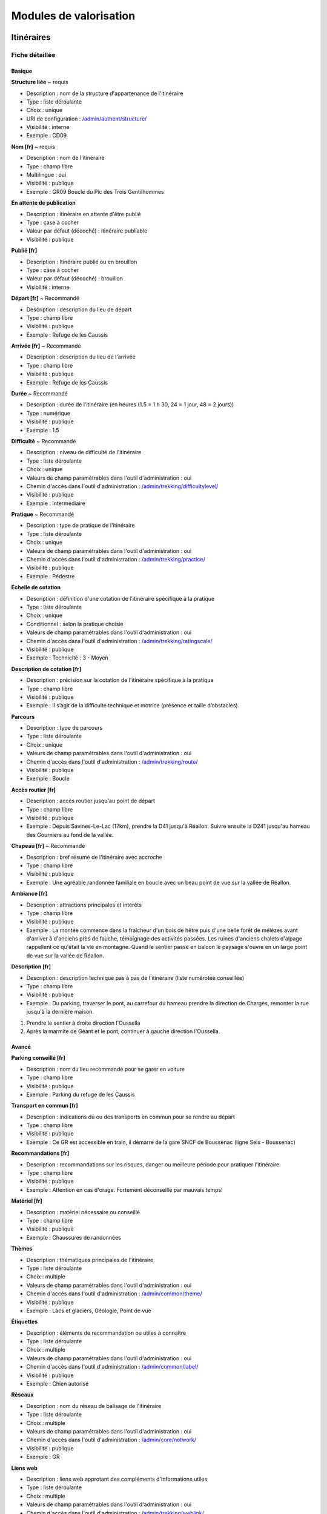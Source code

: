 =======================
Modules de valorisation
=======================


Itinéraires
============

Fiche détaillée
---------------

Basique
~~~~~~~

**Structure liée** ~ requis

- Description : nom de la structure d'appartenance de l'itinéraire
- Type : liste déroulante
- Choix : unique
- URl de configuration : `/admin/authent/structure/ </admin/authent/structure/>`_
- Visibilité : interne
- Exemple : CD09

**Nom [fr]** ~ requis

- Description : nom de l'itinéraire
- Type : champ libre
- Multilingue : oui
- Visibilité : publique
- Exemple : GR09 Boucle du Pic des Trois Gentilhommes

**En attente de publication**

- Description : itinéraire en attente d'être publié
- Type : case à cocher
- Valeur par défaut (décoché) : itinéraire publiable 
- Visibilité : publique

**Publié [fr]**

- Description : Itinéraire publié ou en brouillon
- Type : case à cocher
- Valeur par défaut (décoché) : brouillon 
- Visibilité : interne

**Départ [fr]** ~ Recommandé

- Description : description du lieu de départ
- Type : champ libre
- Visibilité : publique
- Exemple : Refuge de les Caussis

**Arrivée [fr]** ~ Recommandé

- Description : description du lieu de l'arrivée
- Type : champ libre
- Visibilité : publique
- Exemple : Refuge de les Caussis

**Durée** ~ Recommandé

- Description : durée de l'itinéraire (en heures (1.5 = 1 h 30, 24 = 1 jour, 48 = 2 jours))
- Type : numérique
- Visibilité : publique
- Exemple : 1.5

**Difficulté** ~ Recommandé

- Description : niveau de difficulté de l'itinéraire
- Type : liste déroulante
- Choix : unique
- Valeurs de champ paramétrables dans l'outil d'administration : oui
- Chemin d'accès dans l'outil d'administration : `/admin/trekking/difficultylevel/ </admin/trekking/difficultylevel/>`_ 
- Visibilité : publique
- Exemple : Intermédiaire

**Pratique** ~ Recommandé

- Description : type de pratique de l'itinéraire
- Type : liste déroulante
- Choix : unique
- Valeurs de champ paramétrables dans l'outil d'administration : oui
- Chemin d'accès dans l'outil d'administration : `/admin/trekking/practice/ </admin/trekking/practice/>`_  
- Visibilité : publique
- Exemple : Pédestre

**Échelle de cotation**

- Description : définition d'une cotation de l'itinéraire spécifique à la pratique
- Type : liste déroulante
- Choix : unique
- Conditionnel : selon la pratique choisie
- Valeurs de champ paramétrables dans l'outil d'administration : oui
- Chemin d'accès dans l'outil d'administration : `/admin/trekking/ratingscale/ </admin/trekking/ratingscale/>`_ 
- Visibilité : publique
- Exemple : Technicité : 3 - Moyen

**Description de cotation [fr]**

- Description : précision sur la cotation de l'itinéraire spécifique à la pratique
- Type : champ libre
- Visibilité : publique
- Exemple : Il s’agit de la difficulté technique et motrice (présence et taille d’obstacles).

**Parcours**

- Description : type de parcours
- Type : liste déroulante
- Choix : unique
- Valeurs de champ paramétrables dans l'outil d'administration : oui
- Chemin d'accès dans l'outil d'administration : `/admin/trekking/route/ </admin/trekking/route/>`_ 
- Visibilité : publique
- Exemple : Boucle

**Accès routier [fr]**

- Description : accès routier jusqu'au point de départ
- Type : champ libre
- Visibilité : publique
- Exemple : Depuis Savines-Le-Lac (17km), prendre la D41 jusqu'à Réallon. Suivre ensuite la D241 jusqu'au hameau des Gourniers au fond de la vallée.

**Chapeau [fr]** ~ Recommandé

- Description : bref résumé de l'itinéraire avec accroche
- Type : champ libre
- Visibilité : publique
- Exemple : Une agréable randonnée familiale en boucle avec un beau point de vue sur la vallée de Réallon.

**Ambiance [fr]**

- Description : attractions principales et intérêts
- Type : champ libre
- Visibilité : publique
- Exemple : La montée commence dans la fraîcheur d'un bois de hêtre puis d'une belle forêt de mélèzes avant d'arriver à d'anciens près de fauche, témoignage des activités passées. Les ruines d'anciens chalets d'alpage rappellent ce qu'était la vie en montagne. Quand le sentier passe en balcon le paysage s'ouvre en un large point de vue sur la vallée de Réallon.

**Description [fr]**

- Description : description technique pas à pas de l'itinéraire (liste numérotée conseillée)
- Type : champ libre
- Visibilité : publique
- Exemple : Du parking, traverser le pont, au carrefour du hameau prendre la direction de Chargès, remonter la rue jusqu'à la dernière maison.

1. Prendre le sentier à droite direction l'Oussella
2. Après la marmite de Géant et le pont, continuer à gauche direction l'Oussella.

Avancé
~~~~~~

**Parking conseillé [fr]**

- Description : nom du lieu recommandé pour se garer en voiture
- Type : champ libre
- Visibilité : publique
- Exemple : Parking du refuge de les Caussis

**Transport en commun [fr]**

- Description : indications du ou des transports en commun pour se rendre au départ
- Type : champ libre
- Visibilité : publique
- Exemple : Ce GR est accessible en train, il démarre de la gare SNCF de Boussenac (ligne Seix - Boussenac)

**Recommandations [fr]**

- Description : recommandations sur les risques, danger ou meilleure période pour pratiquer l'itinéraire
- Type : champ libre
- Visibilité : publique
- Exemple : Attention en cas d'orage. Fortement déconseillé par mauvais temps!

**Matériel [fr]**

- Description : matériel nécessaire ou conseillé
- Type : champ libre
- Visibilité : publique
- Exemple : Chaussures de randonnées

**Thèmes**

- Description : thématiques principales de l'itinéraire
- Type : liste déroulante
- Choix : multiple
- Valeurs de champ paramétrables dans l'outil d'administration : oui
- Chemin d'accès dans l'outil d'administration : `/admin/common/theme/ <//admin/common/theme/>`_
- Visibilité : publique
- Exemple : Lacs et glaciers, Géologie, Point de vue

**Étiquettes**

- Description : éléments de recommandation ou utiles à connaître
- Type : liste déroulante
- Choix : multiple
- Valeurs de champ paramétrables dans l'outil d'administration : oui
- Chemin d'accès dans l'outil d'administration : `/admin/common/label/ </admin/common/label/>`_ 
- Visibilité : publique
- Exemple : Chien autorisé

**Réseaux**

- Description : nom du réseau de balisage de l'itinéraire
- Type : liste déroulante
- Choix : multiple
- Valeurs de champ paramétrables dans l'outil d'administration : oui
- Chemin d'accès dans l'outil d'administration : `/admin/core/network/ </admin/core/network/>`_ 
- Visibilité : publique
- Exemple : GR

**Liens web**

- Description : liens web approtant des compléments d'informations utiles
- Type : liste déroulante
- Choix : multiple
- Valeurs de champ paramétrables dans l'outil d'administration : oui
- Chemin d'accès dans l'outil d'administration : `/admin/trekking/weblink/ </admin/trekking/weblink/>`_ 
- Visibilité : publique
- Exemple : `Consulter la météo locale de Boussenac <https://meteofrance.com/previsions-meteo-france/boussenac/09320>`_ 

**Lieux de renseignement**

- Description : lieux de renseignements utiles
- Type : liste déroulante
- Choix : multiple
- Valeurs de champ paramétrables dans l'outil d'administration : oui
- Chemin d'accès dans l'outil d'administration : `/admin/tourism/informationdesk/ </admin/tourism/informationdesk/>`_
- Visibilité : publique
- Exemple : Office de tourisme de Seix, Office du tourisme de Boussenac

**Source**

- Description : nom de l'organisme auteur de l'itinéraire
- Type : liste déroulante
- Choix : multiple
- Valeurs de champ paramétrables dans l'outil d'administration : oui
- Chemin d'accès dans l'outil d'administration : `/admin/common/recordsource/ </admin/common/recordsource/>`_
- Visibilité : publique
- Exemple : Conseil départemental de l'Ariège

**Portail**

- Description : site web grand public sur lequel sera publié l'itinéraire
- Type : liste déroulante
- Choix : multiple
- Valeurs de champ paramétrables dans l'outil d'administration : oui
- Chemin d'accès dans l'outil d'administration : `/admin/common/targetportal/ </admin/common/targetportal/>`_
- Visibilité : publique
- Exemple : CD09

**Enfants**

- Description : ensemble des itinéraires étapes constituant l'itinérance
- Type : liste déroulante
- Choix : multiple
- Visibilité : publique
- Exemple : Etape GR09 Refuge les Caussis-Étang Rond, Etape GR09 Étang Rond-Refuge les Caussis

**ID externe**

- Description : identifiant de l'itinéraire dans sa base de données source (dans le cas d'un import)
- Type : numérique
- Visibilité : interne
- Exemple : 15715

**Deuxième id externe**

- Description : identifiant secondaire de l'itinéraire dans sa base de données source (dans le cas d'un import)
- Type : numérique
- Visibilité : interne
- Exemple : 15716

**Système de réservation**

- Description : nom du système de réservation
- Type : liste déroulante
- Choix : unique
- Valeurs de champ paramétrables dans l'outil d'administration : oui
- Chemin d'accès dans l'outil d'administration : `/admin/common/reservationsystem/ </admin/common/reservationsystem/>`_ 
- Visibilité : publique
- Exemple : Open system

**ID de réservation**

- Description : identifiant de l'itinéraire dans son système de réservation
- Type : numérique
- Visibilité : interne
- Exemple : 157187456

**POI exclus**

- Description : liste des points d'intérêt associés à l'itinéraire à ne pas faire remonter sur celui-ci
- Type : liste déroulante
- Choix : multiple
- Visibilité : interne
- Exemple : les Estagnous

Accessibilité
~~~~~~~~~~~~~

**Type d'accessibilité**

- Description : type d'accessibilité
- Type : liste déroulante
- Choix : multiple
- Valeurs de champ paramétrables dans l'outil d'administration : oui
- Chemin d'accès dans l'outil d'administration : `/admin/trekking/accessibility/ </admin/trekking/accessibility/>`_ 
- Visibilité : publique
- Exemple : Fauteuil roulant, poussette

**Niveau d'accessibilité**

- Description : niveau d'accessibilité
- Type : liste déroulante
- Choix : unique
- Valeurs de champ paramétrables dans l'outil d'administration : oui
- Chemin d'accès dans l'outil d'administration : `/admin/trekking/accessibilitylevel/ </admin/trekking/accessibilitylevel/>`_  
- Visibilité : publique
- Exemple : Débutant

**Aménagements d'accessibilité [fr]**

- Description : infrastructure d'accessibilité spécifique à disposition
- Type : champ libre
- Visibilité : publique
- Exemple : Rampes d'accès amovibles

**Pente accessibilité [fr]**

- Description : description de la pente : supérieure à 10 % (Nécessite une assistance quand la pente est supérieur à 8%) 
- Type : champ libre
- Visibilité : publique
- Exemple : Pente supérieure à 12%12%

**Revêtement accessibilité [fr]**

- Description : description des revêtements rencontrés sur la totalité d’un itinéraire
- Type : liste déroulante
- Visibilité : publique
- Exemple : Piste ensablée à partir des Estagnous

**Exposition accessibilité [fr]**

- Description : description des expositions et des zones ombragées
- Type : champ libre
- Visibilité : publique
- Exemple : Piste ombragée

**Largeur accessibilité [fr]**

- Description : description des rétrécissements des sentiers et la largueur minimum
- Type : champ libre
- Visibilité : publique
- Exemple : Sentier étroit demandant une forte technique de conduite

**Conseil d'accessibilité [fr]**

- Description : éléments particuliers permettant d’apprécier le contexte de l’itinéraire pour les PMR (conseils, passages délicats, etc.)
- Type : liste déroulante
- Visibilité : publique
- Exemple : Passage resserré sur le pont traversant la rivière.

**Signalétique accessiiblité [fr]**

- Description : description de taille, forme et couleurs des signalétiques d'accessibilité
- Type : liste déroulante
- Visibilité : publique
- Exemple : Panneau de signalisation PMR rampe d'accès amovible

Points d'intérêts (POI)
=======================


Services
========


Contenus touristiques
=====================


Signalements
============


Zones sensibles
===============


Sites outdoor
=============


Parcours outdoor
================

